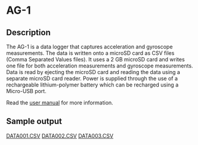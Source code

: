 * AG-1

** Description

[[file:documents/image-002.jpg]]

[[file:documents/image-005.jpg]]

[[file:documents/orientation.jpg]]

The AG-1 is a data logger that captures acceleration and gyroscope measurements. The data is written onto a microSD card as CSV files (Comma Separated Values files). It uses a 2 GB microSD card and writes one file for both acceleration measurements and gyroscope measurements. Data is read by
ejecting the microSD card and reading the data using a separate microSD card reader. Power is supplied through the use of a rechargeable lithium-polymer battery which can be recharged using a Micro-USB port.

Read the [[file:documents/user_manual.pdf][user manual]] for more information.

** Sample output

[[file:documents/DATA001.CSV][DATA001.CSV]]
[[file:documents/DATA002.CSV][DATA002.CSV]]
[[file:documents/DATA003.CSV][DATA003.CSV]]

